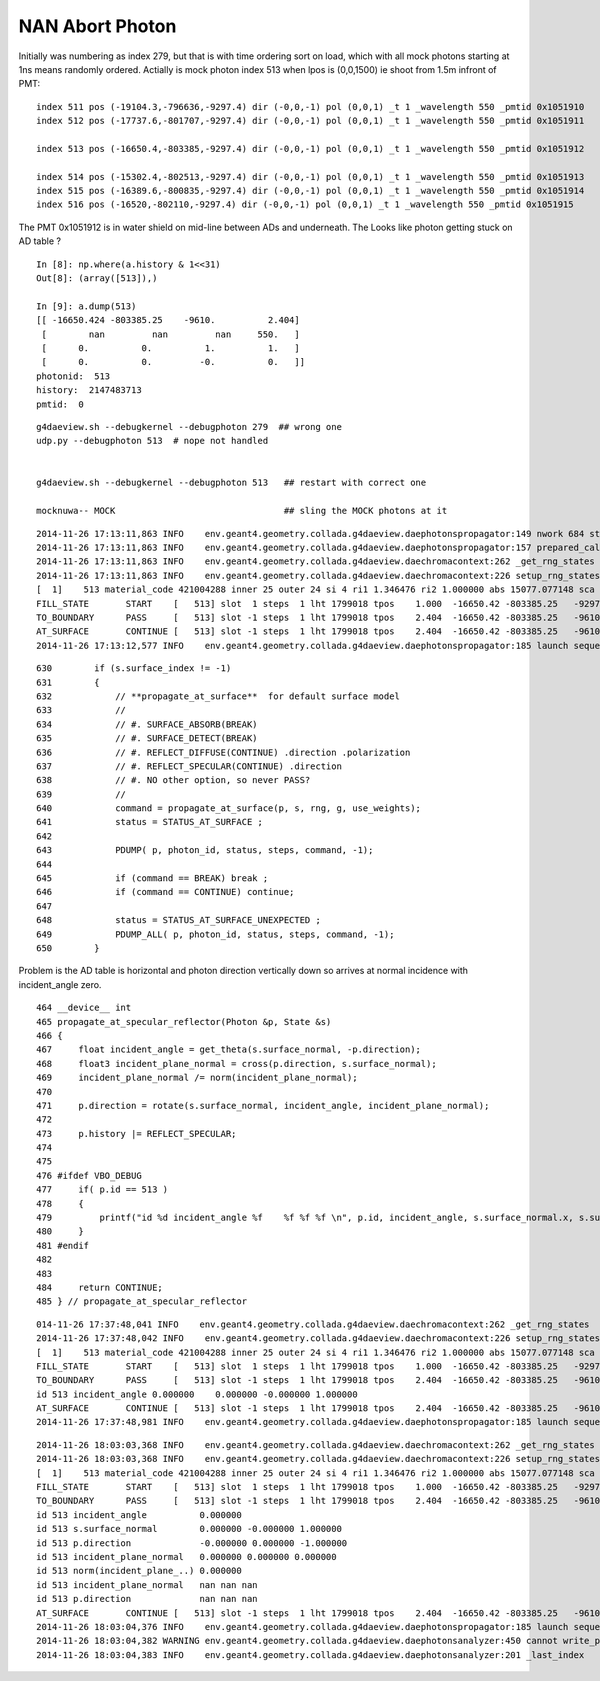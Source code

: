 NAN Abort Photon
=================

Initially was numbering as index 279, but that is with time ordering sort on load, 
which with all mock photons starting at 1ns means randomly ordered.
Actially is mock photon index 513 when lpos is (0,0,1500) ie shoot from 1.5m infront of PMT::

     index 511 pos (-19104.3,-796636,-9297.4) dir (-0,0,-1) pol (0,0,1) _t 1 _wavelength 550 _pmtid 0x1051910
     index 512 pos (-17737.6,-801707,-9297.4) dir (-0,0,-1) pol (0,0,1) _t 1 _wavelength 550 _pmtid 0x1051911

     index 513 pos (-16650.4,-803385,-9297.4) dir (-0,0,-1) pol (0,0,1) _t 1 _wavelength 550 _pmtid 0x1051912

     index 514 pos (-15302.4,-802513,-9297.4) dir (-0,0,-1) pol (0,0,1) _t 1 _wavelength 550 _pmtid 0x1051913
     index 515 pos (-16389.6,-800835,-9297.4) dir (-0,0,-1) pol (0,0,1) _t 1 _wavelength 550 _pmtid 0x1051914
     index 516 pos (-16520,-802110,-9297.4) dir (-0,0,-1) pol (0,0,1) _t 1 _wavelength 550 _pmtid 0x1051915

The PMT 0x1051912 is in water shield on mid-line between ADs and underneath. The 
Looks like photon getting stuck on AD table ?


::

    In [8]: np.where(a.history & 1<<31)
    Out[8]: (array([513]),)

    In [9]: a.dump(513)
    [[ -16650.424 -803385.25    -9610.          2.404]
     [        nan         nan         nan     550.   ]
     [      0.          0.          1.          1.   ]
     [      0.          0.         -0.          0.   ]]
    photonid:  513
    history:  2147483713
    pmtid:  0


::

    g4daeview.sh --debugkernel --debugphoton 279  ## wrong one
    udp.py --debugphoton 513  # nope not handled


    g4daeview.sh --debugkernel --debugphoton 513   ## restart with correct one

    mocknuwa-- MOCK                                ## sling the MOCK photons at it 


::

    2014-11-26 17:13:11,863 INFO    env.geant4.geometry.collada.g4daeview.daephotonspropagator:149 nwork 684 step 0 max_steps 30 nsteps 30 
    2014-11-26 17:13:11,863 INFO    env.geant4.geometry.collada.g4daeview.daephotonspropagator:157 prepared_call first_photon 0 photons_this_round 684 nsteps 30 
    2014-11-26 17:13:11,863 INFO    env.geant4.geometry.collada.g4daeview.daechromacontext:262 _get_rng_states
    2014-11-26 17:13:11,863 INFO    env.geant4.geometry.collada.g4daeview.daechromacontext:226 setup_rng_states using seed 0 
    [  1]    513 material_code 421004288 inner 25 outer 24 si 4 ri1 1.346476 ri2 1.000000 abs 15077.077148 sca 1000000.000000 rem 0.000000 ncdf 38 w0 60.000000 st 20.000000 cdf lo/up 0.000000 0.000000 
    FILL_STATE       START    [   513] slot  1 steps  1 lht 1799018 tpos    1.000  -16650.42 -803385.25   -9297.40    w  550.00   dir    -0.00     0.00    -1.00 pol    0.000    0.000    1.000 
    TO_BOUNDARY      PASS     [   513] slot -1 steps  1 lht 1799018 tpos    2.404  -16650.42 -803385.25   -9610.00    w  550.00   dir    -0.00     0.00    -1.00 pol    0.000    0.000    1.000 
    AT_SURFACE       CONTINUE [   513] slot -1 steps  1 lht 1799018 tpos    2.404  -16650.42 -803385.25   -9610.00    w  550.00   dir      nan      nan      nan pol    0.000    0.000    1.000 REFLECT_SPECULAR 
    2014-11-26 17:13:12,577 INFO    env.geant4.geometry.collada.g4daeview.daephotonspropagator:185 launch sequence times [0.28745388793945315] 



::

    630        if (s.surface_index != -1)
    631        {
    632            // **propagate_at_surface**  for default surface model
    633            //
    634            // #. SURFACE_ABSORB(BREAK)
    635            // #. SURFACE_DETECT(BREAK)
    636            // #. REFLECT_DIFFUSE(CONTINUE) .direction .polarization
    637            // #. REFLECT_SPECULAR(CONTINUE) .direction
    638            // #. NO other option, so never PASS? 
    639            //
    640            command = propagate_at_surface(p, s, rng, g, use_weights);
    641            status = STATUS_AT_SURFACE ;
    642 
    643            PDUMP( p, photon_id, status, steps, command, -1);
    644 
    645            if (command == BREAK) break ;
    646            if (command == CONTINUE) continue;
    647 
    648            status = STATUS_AT_SURFACE_UNEXPECTED ;
    649            PDUMP_ALL( p, photon_id, status, steps, command, -1);
    650        }



Problem is the AD table is horizontal and photon direction vertically down
so arrives at normal incidence with incident_angle zero.

::

    464 __device__ int
    465 propagate_at_specular_reflector(Photon &p, State &s)
    466 {
    467     float incident_angle = get_theta(s.surface_normal, -p.direction);
    468     float3 incident_plane_normal = cross(p.direction, s.surface_normal);
    469     incident_plane_normal /= norm(incident_plane_normal);
    470 
    471     p.direction = rotate(s.surface_normal, incident_angle, incident_plane_normal);
    472 
    473     p.history |= REFLECT_SPECULAR;
    474     
    475     
    476 #ifdef VBO_DEBUG
    477     if( p.id == 513 )
    478     {
    479         printf("id %d incident_angle %f    %f %f %f \n", p.id, incident_angle, s.surface_normal.x, s.surface_normal.y, s.surface_normal.z );
    480     }
    481 #endif
    482     
    483     
    484     return CONTINUE;
    485 } // propagate_at_specular_reflector


::

    014-11-26 17:37:48,041 INFO    env.geant4.geometry.collada.g4daeview.daechromacontext:262 _get_rng_states
    2014-11-26 17:37:48,042 INFO    env.geant4.geometry.collada.g4daeview.daechromacontext:226 setup_rng_states using seed 0 
    [  1]    513 material_code 421004288 inner 25 outer 24 si 4 ri1 1.346476 ri2 1.000000 abs 15077.077148 sca 1000000.000000 rem 0.000000 ncdf 38 w0 60.000000 st 20.000000 cdf lo/up 0.000000 0.000000 
    FILL_STATE       START    [   513] slot  1 steps  1 lht 1799018 tpos    1.000  -16650.42 -803385.25   -9297.40    w  550.00   dir    -0.00     0.00    -1.00 pol    0.000    0.000    1.000 
    TO_BOUNDARY      PASS     [   513] slot -1 steps  1 lht 1799018 tpos    2.404  -16650.42 -803385.25   -9610.00    w  550.00   dir    -0.00     0.00    -1.00 pol    0.000    0.000    1.000 
    id 513 incident_angle 0.000000    0.000000 -0.000000 1.000000 
    AT_SURFACE       CONTINUE [   513] slot -1 steps  1 lht 1799018 tpos    2.404  -16650.42 -803385.25   -9610.00    w  550.00   dir      nan      nan      nan pol    0.000    0.000    1.000 REFLECT_SPECULAR 
    2014-11-26 17:37:48,981 INFO    env.geant4.geometry.collada.g4daeview.daephotonspropagator:185 launch sequence times [0.46804925537109376] 



::

    2014-11-26 18:03:03,368 INFO    env.geant4.geometry.collada.g4daeview.daechromacontext:262 _get_rng_states
    2014-11-26 18:03:03,368 INFO    env.geant4.geometry.collada.g4daeview.daechromacontext:226 setup_rng_states using seed 0 
    [  1]    513 material_code 421004288 inner 25 outer 24 si 4 ri1 1.346476 ri2 1.000000 abs 15077.077148 sca 1000000.000000 rem 0.000000 ncdf 38 w0 60.000000 st 20.000000 cdf lo/up 0.000000 0.000000 
    FILL_STATE       START    [   513] slot  1 steps  1 lht 1799018 tpos    1.000  -16650.42 -803385.25   -9297.40    w  550.00   dir    -0.00     0.00    -1.00 pol    0.000    0.000    1.000 
    TO_BOUNDARY      PASS     [   513] slot -1 steps  1 lht 1799018 tpos    2.404  -16650.42 -803385.25   -9610.00    w  550.00   dir    -0.00     0.00    -1.00 pol    0.000    0.000    1.000 
    id 513 incident_angle          0.000000 
    id 513 s.surface_normal        0.000000 -0.000000 1.000000 
    id 513 p.direction             -0.000000 0.000000 -1.000000 
    id 513 incident_plane_normal   0.000000 0.000000 0.000000 
    id 513 norm(incident_plane_..) 0.000000 
    id 513 incident_plane_normal   nan nan nan 
    id 513 p.direction             nan nan nan 
    AT_SURFACE       CONTINUE [   513] slot -1 steps  1 lht 1799018 tpos    2.404  -16650.42 -803385.25   -9610.00    w  550.00   dir      nan      nan      nan pol    0.000    0.000    1.000 REFLECT_SPECULAR 
    2014-11-26 18:03:04,376 INFO    env.geant4.geometry.collada.g4daeview.daephotonspropagator:185 launch sequence times [0.5438138427734375] 
    2014-11-26 18:03:04,382 WARNING env.geant4.geometry.collada.g4daeview.daephotonsanalyzer:450 cannot write_propagated with event that has not been saved to file and subsequently loaded
    2014-11-26 18:03:04,383 INFO    env.geant4.geometry.collada.g4daeview.daephotonsanalyzer:201 _last_index



